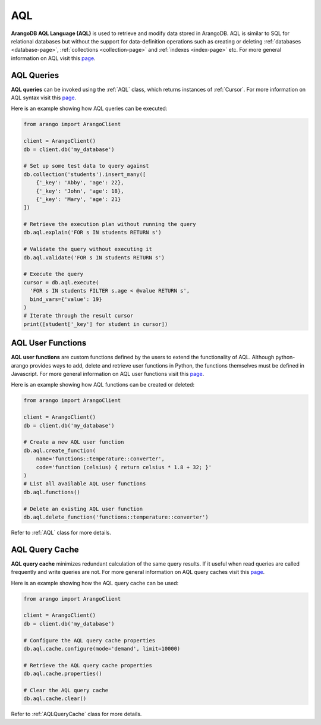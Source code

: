 .. _aql-page:

AQL
----

**ArangoDB AQL Language (AQL)** is used to retrieve and modify data stored in
ArangoDB. AQL is similar to SQL for relational databases but without the
support for data-definition operations such as creating or deleting
:ref:`databases <database-page>`, :ref:`collections <collection-page>` and
:ref:`indexes <index-page>` etc. For more general information on AQL visit this
`page <https://docs.arangodb.com/AQL>`__.

AQL Queries
===========

**AQL queries** can be invoked using the :ref:`AQL` class, which returns
instances of :ref:`Cursor`. For more information on AQL syntax visit this
`page <https://docs.arangodb.com/AQL/Fundamentals/Syntax.html>`__.

Here is an example showing how AQL queries can be executed:

.. code-block:: python

    from arango import ArangoClient

    client = ArangoClient()
    db = client.db('my_database')

    # Set up some test data to query against
    db.collection('students').insert_many([
        {'_key': 'Abby', 'age': 22},
        {'_key': 'John', 'age': 18},
        {'_key': 'Mary', 'age': 21}
    ])

    # Retrieve the execution plan without running the query
    db.aql.explain('FOR s IN students RETURN s')

    # Validate the query without executing it
    db.aql.validate('FOR s IN students RETURN s')

    # Execute the query
    cursor = db.aql.execute(
      'FOR s IN students FILTER s.age < @value RETURN s',
      bind_vars={'value': 19}
    )
    # Iterate through the result cursor
    print([student['_key'] for student in cursor])


AQL User Functions
==================

**AQL user functions** are custom functions defined by the users to extend the
functionality of AQL. Although python-arango provides ways to add, delete and
retrieve user functions in Python, the functions themselves must be defined in
Javascript. For more general information on AQL user functions visit this
`page <https://docs.arangodb.com/AQL/Extending>`__.

Here is an example showing how AQL functions can be created or deleted:

.. code-block:: python

    from arango import ArangoClient

    client = ArangoClient()
    db = client.db('my_database')

    # Create a new AQL user function
    db.aql.create_function(
        name='functions::temperature::converter',
        code='function (celsius) { return celsius * 1.8 + 32; }'
    )
    # List all available AQL user functions
    db.aql.functions()

    # Delete an existing AQL user function
    db.aql.delete_function('functions::temperature::converter')

Refer to :ref:`AQL` class for more details.


AQL Query Cache
===============

**AQL query cache** minimizes redundant calculation of the same query results.
If it useful when read queries are called frequently and write queries are not.
For more general information on AQL query caches visit this
`page <https://docs.arangodb.com/AQL/ExecutionAndPerformance/QueryCache.html>`__.

Here is an example showing how the AQL query cache can be used:

.. code-block:: python

    from arango import ArangoClient

    client = ArangoClient()
    db = client.db('my_database')

    # Configure the AQL query cache properties
    db.aql.cache.configure(mode='demand', limit=10000)

    # Retrieve the AQL query cache properties
    db.aql.cache.properties()

    # Clear the AQL query cache
    db.aql.cache.clear()

Refer to :ref:`AQLQueryCache` class for more details.
